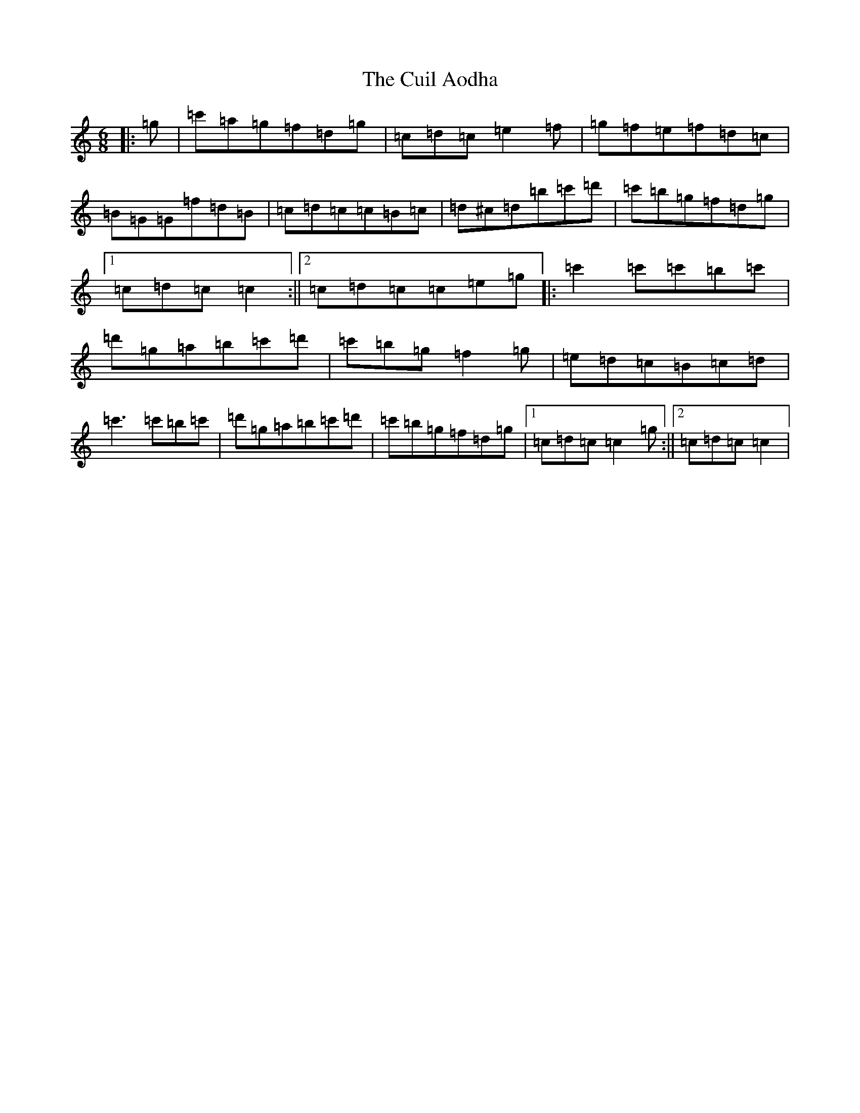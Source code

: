 X: 4543
T: Cuil Aodha, The
S: https://thesession.org/tunes/825#setting21770
R: jig
M:6/8
L:1/8
K: C Major
|:=g|=c'=a=g=f=d=g|=c=d=c=e2=f|=g=f=e=f=d=c|=B=G=G=f=d=B|=c=d=c=c=B=c|=d^c=d=b=c'=d'|=c'=b=g=f=d=g|1=c=d=c=c2:||2=c=d=c=c=e=g|:=c'2=c'=c'=b=c'|=d'=g=a=b=c'=d'|=c'=b=g=f2=g|=e=d=c=B=c=d|=c'3=c'=b=c'|=d'=g=a=b=c'=d'|=c'=b=g=f=d=g|1=c=d=c=c2=g:||2=c=d=c=c2|